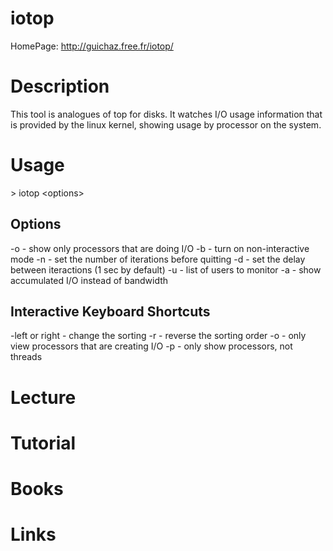 #+TAGS: disk storage io


* iotop
HomePage: http://guichaz.free.fr/iotop/

* Description
This tool is analogues of top for disks. It watches I/O usage information that is provided by the linux kernel, showing usage by processor on the system.

* Usage
> iotop <options>

** Options
-o - show only processors that are doing I/O
-b - turn on non-interactive mode
-n - set the number of iterations before quitting
-d - set the delay between iteractions (1 sec by default)
-u - list of users to monitor
-a - show accumulated I/O instead of bandwidth 

** Interactive Keyboard Shortcuts
-left or right - change the sorting
-r - reverse the sorting order
-o - only view processors that are creating I/O
-p - only show processors, not threads

* Lecture
* Tutorial
* Books
* Links

